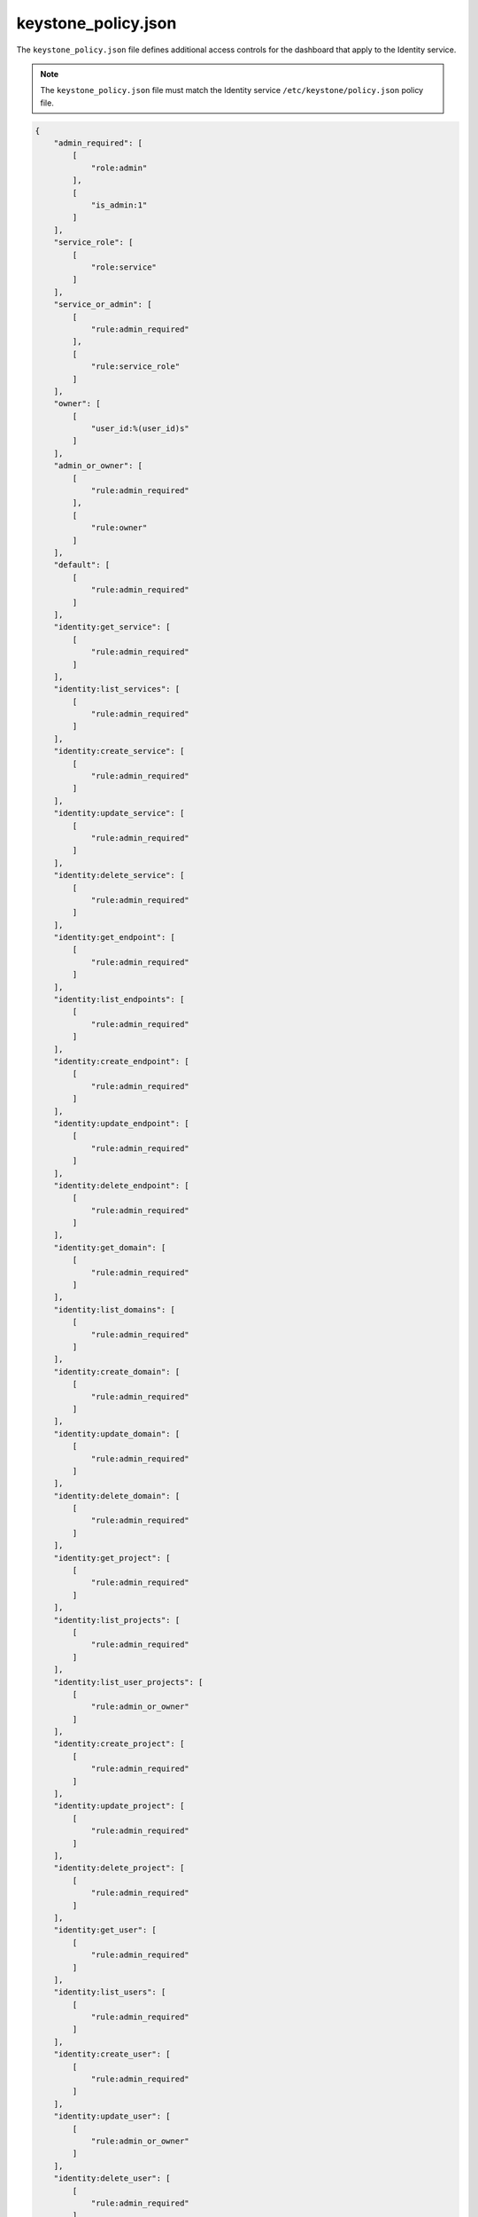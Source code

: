 ====================
keystone_policy.json
====================

The ``keystone_policy.json`` file defines additional access controls for
the dashboard that apply to the Identity service.

.. note::

   The ``keystone_policy.json`` file must match the Identity service
   ``/etc/keystone/policy.json`` policy file.

.. code-block:: json

   {
       "admin_required": [
           [
               "role:admin"
           ],
           [
               "is_admin:1"
           ]
       ],
       "service_role": [
           [
               "role:service"
           ]
       ],
       "service_or_admin": [
           [
               "rule:admin_required"
           ],
           [
               "rule:service_role"
           ]
       ],
       "owner": [
           [
               "user_id:%(user_id)s"
           ]
       ],
       "admin_or_owner": [
           [
               "rule:admin_required"
           ],
           [
               "rule:owner"
           ]
       ],
       "default": [
           [
               "rule:admin_required"
           ]
       ],
       "identity:get_service": [
           [
               "rule:admin_required"
           ]
       ],
       "identity:list_services": [
           [
               "rule:admin_required"
           ]
       ],
       "identity:create_service": [
           [
               "rule:admin_required"
           ]
       ],
       "identity:update_service": [
           [
               "rule:admin_required"
           ]
       ],
       "identity:delete_service": [
           [
               "rule:admin_required"
           ]
       ],
       "identity:get_endpoint": [
           [
               "rule:admin_required"
           ]
       ],
       "identity:list_endpoints": [
           [
               "rule:admin_required"
           ]
       ],
       "identity:create_endpoint": [
           [
               "rule:admin_required"
           ]
       ],
       "identity:update_endpoint": [
           [
               "rule:admin_required"
           ]
       ],
       "identity:delete_endpoint": [
           [
               "rule:admin_required"
           ]
       ],
       "identity:get_domain": [
           [
               "rule:admin_required"
           ]
       ],
       "identity:list_domains": [
           [
               "rule:admin_required"
           ]
       ],
       "identity:create_domain": [
           [
               "rule:admin_required"
           ]
       ],
       "identity:update_domain": [
           [
               "rule:admin_required"
           ]
       ],
       "identity:delete_domain": [
           [
               "rule:admin_required"
           ]
       ],
       "identity:get_project": [
           [
               "rule:admin_required"
           ]
       ],
       "identity:list_projects": [
           [
               "rule:admin_required"
           ]
       ],
       "identity:list_user_projects": [
           [
               "rule:admin_or_owner"
           ]
       ],
       "identity:create_project": [
           [
               "rule:admin_required"
           ]
       ],
       "identity:update_project": [
           [
               "rule:admin_required"
           ]
       ],
       "identity:delete_project": [
           [
               "rule:admin_required"
           ]
       ],
       "identity:get_user": [
           [
               "rule:admin_required"
           ]
       ],
       "identity:list_users": [
           [
               "rule:admin_required"
           ]
       ],
       "identity:create_user": [
           [
               "rule:admin_required"
           ]
       ],
       "identity:update_user": [
           [
               "rule:admin_or_owner"
           ]
       ],
       "identity:delete_user": [
           [
               "rule:admin_required"
           ]
       ],
       "identity:get_group": [
           [
               "rule:admin_required"
           ]
       ],
       "identity:list_groups": [
           [
               "rule:admin_required"
           ]
       ],
       "identity:list_groups_for_user": [
           [
               "rule:admin_or_owner"
           ]
       ],
       "identity:create_group": [
           [
               "rule:admin_required"
           ]
       ],
       "identity:update_group": [
           [
               "rule:admin_required"
           ]
       ],
       "identity:delete_group": [
           [
               "rule:admin_required"
           ]
       ],
       "identity:list_users_in_group": [
           [
               "rule:admin_required"
           ]
       ],
       "identity:remove_user_from_group": [
           [
               "rule:admin_required"
           ]
       ],
       "identity:check_user_in_group": [
           [
               "rule:admin_required"
           ]
       ],
       "identity:add_user_to_group": [
           [
               "rule:admin_required"
           ]
       ],
       "identity:get_credential": [
           [
               "rule:admin_required"
           ]
       ],
       "identity:list_credentials": [
           [
               "rule:admin_required"
           ]
       ],
       "identity:create_credential": [
           [
               "rule:admin_required"
           ]
       ],
       "identity:update_credential": [
           [
               "rule:admin_required"
           ]
       ],
       "identity:delete_credential": [
           [
               "rule:admin_required"
           ]
       ],
       "identity:get_role": [
           [
               "rule:admin_required"
           ]
       ],
       "identity:list_roles": [
           [
               "rule:admin_required"
           ]
       ],
       "identity:create_role": [
           [
               "rule:admin_required"
           ]
       ],
       "identity:update_role": [
           [
               "rule:admin_required"
           ]
       ],
       "identity:delete_role": [
           [
               "rule:admin_required"
           ]
       ],
       "identity:check_grant": [
           [
               "rule:admin_required"
           ]
       ],
       "identity:list_grants": [
           [
               "rule:admin_required"
           ]
       ],
       "identity:create_grant": [
           [
               "rule:admin_required"
           ]
       ],
       "identity:revoke_grant": [
           [
               "rule:admin_required"
           ]
       ],
       "identity:list_role_assignments": [
           [
               "rule:admin_required"
           ]
       ],
       "identity:get_policy": [
           [
               "rule:admin_required"
           ]
       ],
       "identity:list_policies": [
           [
               "rule:admin_required"
           ]
       ],
       "identity:create_policy": [
           [
               "rule:admin_required"
           ]
       ],
       "identity:update_policy": [
           [
               "rule:admin_required"
           ]
       ],
       "identity:delete_policy": [
           [
               "rule:admin_required"
           ]
       ],
       "identity:check_token": [
           [
               "rule:admin_required"
           ]
       ],
       "identity:validate_token": [
           [
               "rule:service_or_admin"
           ]
       ],
       "identity:validate_token_head": [
           [
               "rule:service_or_admin"
           ]
       ],
       "identity:revocation_list": [
           [
               "rule:service_or_admin"
           ]
       ],
       "identity:revoke_token": [
           [
               "rule:admin_or_owner"
           ]
       ],
       "identity:create_trust": [
           [
               "user_id:%(trust.trustor_user_id)s"
           ]
       ],
       "identity:get_trust": [
           [
               "rule:admin_or_owner"
           ]
       ],
       "identity:list_trusts": [
           [
               "@"
           ]
       ],
       "identity:list_roles_for_trust": [
           [
               "@"
           ]
       ],
       "identity:check_role_for_trust": [
           [
               "@"
           ]
       ],
       "identity:get_role_for_trust": [
           [
               "@"
           ]
       ],
       "identity:delete_trust": [
           [
               "@"
           ]
       ]
   }
